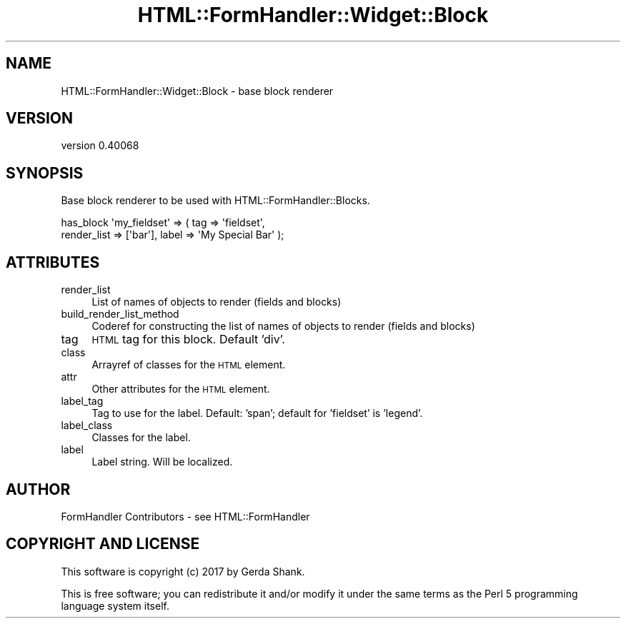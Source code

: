 .\" Automatically generated by Pod::Man 4.11 (Pod::Simple 3.35)
.\"
.\" Standard preamble:
.\" ========================================================================
.de Sp \" Vertical space (when we can't use .PP)
.if t .sp .5v
.if n .sp
..
.de Vb \" Begin verbatim text
.ft CW
.nf
.ne \\$1
..
.de Ve \" End verbatim text
.ft R
.fi
..
.\" Set up some character translations and predefined strings.  \*(-- will
.\" give an unbreakable dash, \*(PI will give pi, \*(L" will give a left
.\" double quote, and \*(R" will give a right double quote.  \*(C+ will
.\" give a nicer C++.  Capital omega is used to do unbreakable dashes and
.\" therefore won't be available.  \*(C` and \*(C' expand to `' in nroff,
.\" nothing in troff, for use with C<>.
.tr \(*W-
.ds C+ C\v'-.1v'\h'-1p'\s-2+\h'-1p'+\s0\v'.1v'\h'-1p'
.ie n \{\
.    ds -- \(*W-
.    ds PI pi
.    if (\n(.H=4u)&(1m=24u) .ds -- \(*W\h'-12u'\(*W\h'-12u'-\" diablo 10 pitch
.    if (\n(.H=4u)&(1m=20u) .ds -- \(*W\h'-12u'\(*W\h'-8u'-\"  diablo 12 pitch
.    ds L" ""
.    ds R" ""
.    ds C` ""
.    ds C' ""
'br\}
.el\{\
.    ds -- \|\(em\|
.    ds PI \(*p
.    ds L" ``
.    ds R" ''
.    ds C`
.    ds C'
'br\}
.\"
.\" Escape single quotes in literal strings from groff's Unicode transform.
.ie \n(.g .ds Aq \(aq
.el       .ds Aq '
.\"
.\" If the F register is >0, we'll generate index entries on stderr for
.\" titles (.TH), headers (.SH), subsections (.SS), items (.Ip), and index
.\" entries marked with X<> in POD.  Of course, you'll have to process the
.\" output yourself in some meaningful fashion.
.\"
.\" Avoid warning from groff about undefined register 'F'.
.de IX
..
.nr rF 0
.if \n(.g .if rF .nr rF 1
.if (\n(rF:(\n(.g==0)) \{\
.    if \nF \{\
.        de IX
.        tm Index:\\$1\t\\n%\t"\\$2"
..
.        if !\nF==2 \{\
.            nr % 0
.            nr F 2
.        \}
.    \}
.\}
.rr rF
.\" ========================================================================
.\"
.IX Title "HTML::FormHandler::Widget::Block 3pm"
.TH HTML::FormHandler::Widget::Block 3pm "2017-07-20" "perl v5.30.0" "User Contributed Perl Documentation"
.\" For nroff, turn off justification.  Always turn off hyphenation; it makes
.\" way too many mistakes in technical documents.
.if n .ad l
.nh
.SH "NAME"
HTML::FormHandler::Widget::Block \- base block renderer
.SH "VERSION"
.IX Header "VERSION"
version 0.40068
.SH "SYNOPSIS"
.IX Header "SYNOPSIS"
Base block renderer to be used with HTML::FormHandler::Blocks.
.PP
.Vb 2
\&    has_block \*(Aqmy_fieldset\*(Aq => ( tag => \*(Aqfieldset\*(Aq,
\&        render_list => [\*(Aqbar\*(Aq], label => \*(AqMy Special Bar\*(Aq );
.Ve
.SH "ATTRIBUTES"
.IX Header "ATTRIBUTES"
.IP "render_list" 4
.IX Item "render_list"
List of names of objects to render (fields and blocks)
.IP "build_render_list_method" 4
.IX Item "build_render_list_method"
Coderef for constructing the list of names of objects to render (fields and blocks)
.IP "tag" 4
.IX Item "tag"
\&\s-1HTML\s0 tag for this block. Default 'div'.
.IP "class" 4
.IX Item "class"
Arrayref of classes for the \s-1HTML\s0 element.
.IP "attr" 4
.IX Item "attr"
Other attributes for the \s-1HTML\s0 element.
.IP "label_tag" 4
.IX Item "label_tag"
Tag to use for the label. Default: 'span'; default for 'fieldset' is 'legend'.
.IP "label_class" 4
.IX Item "label_class"
Classes for the label.
.IP "label" 4
.IX Item "label"
Label string. Will be localized.
.SH "AUTHOR"
.IX Header "AUTHOR"
FormHandler Contributors \- see HTML::FormHandler
.SH "COPYRIGHT AND LICENSE"
.IX Header "COPYRIGHT AND LICENSE"
This software is copyright (c) 2017 by Gerda Shank.
.PP
This is free software; you can redistribute it and/or modify it under
the same terms as the Perl 5 programming language system itself.
